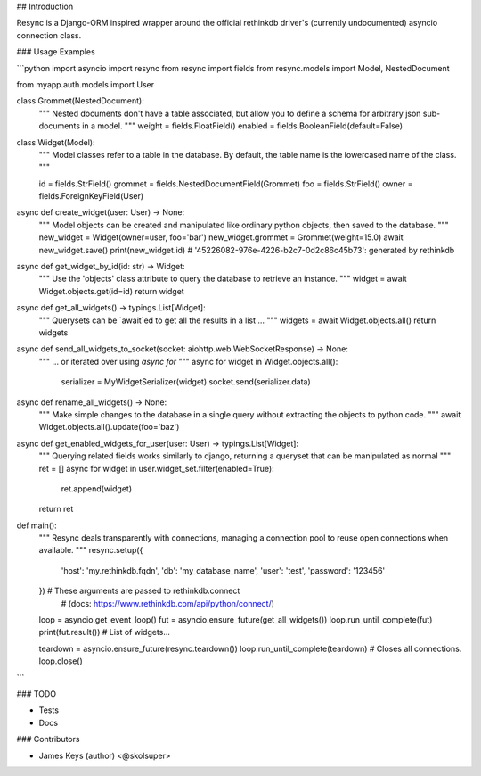 ## Introduction

Resync is a Django-ORM inspired wrapper around the official rethinkdb driver's (currently undocumented) asyncio connection class.

### Usage Examples

```python
import asyncio
import resync
from resync import fields
from resync.models import Model, NestedDocument

from myapp.auth.models import User


class Grommet(NestedDocument):
    """
    Nested documents don't have a table associated, but allow you to define a
    schema for arbitrary json sub-documents in a model.
    """
    weight = fields.FloatField()
    enabled = fields.BooleanField(default=False)


class Widget(Model):
    """
    Model classes refer to a table in the database.  By default, the table
    name is the lowercased name of the class.
    """

    id = fields.StrField()
    grommet = fields.NestedDocumentField(Grommet)
    foo = fields.StrField()
    owner = fields.ForeignKeyField(User)


async def create_widget(user: User) -> None:
    """
    Model objects can be created and manipulated like ordinary python objects,
    then saved to the database.
    """
    new_widget = Widget(owner=user, foo='bar')
    new_widget.grommet = Grommet(weight=15.0)
    await new_widget.save()
    print(new_widget.id)  # '45226082-976e-4226-b2c7-0d2c86c45b73': generated by rethinkdb


async def get_widget_by_id(id: str) -> Widget:
    """
    Use the 'objects' class attribute to query the database to retrieve an
    instance.
    """
    widget = await Widget.objects.get(id=id)
    return widget


async def get_all_widgets() -> typings.List[Widget]:
    """
    Querysets can be `await`ed to get all the results in a list ...
    """
    widgets = await Widget.objects.all()
    return widgets


async def send_all_widgets_to_socket(socket: aiohttp.web.WebSocketResponse) -> None:
    """
    ... or iterated over using `async for`
    """
    async for widget in Widget.objects.all():
        serializer = MyWidgetSerializer(widget)
        socket.send(serializer.data)


async def rename_all_widgets() -> None:
    """
    Make simple changes to the database in a single query without extracting
    the objects to python code.
    """
    await Widget.objects.all().update(foo='baz')


async def get_enabled_widgets_for_user(user: User) -> typings.List[Widget]:
    """
    Querying related fields works similarly to django, returning a queryset
    that can be manipulated as normal
    """
    ret = []
    async for widget in user.widget_set.filter(enabled=True):
        ret.append(widget)
    return ret


def main():
    """
    Resync deals transparently with connections, managing a connection pool to
    reuse open connections when available.
    """
    resync.setup({
        'host': 'my.rethinkdb.fqdn',
        'db': 'my_database_name',
        'user': 'test',
        'password': '123456'
    })  # These arguments are passed to rethinkdb.connect
        # (docs: https://www.rethinkdb.com/api/python/connect/)

    loop = asyncio.get_event_loop()
    fut = asyncio.ensure_future(get_all_widgets())
    loop.run_until_complete(fut)
    print(fut.result())  # List of widgets...

    teardown = asyncio.ensure_future(resync.teardown())
    loop.run_until_complete(teardown)  # Closes all connections.
    loop.close()
```

### TODO

- Tests
- Docs

### Contributors

- James Keys (author) <@skolsuper>


